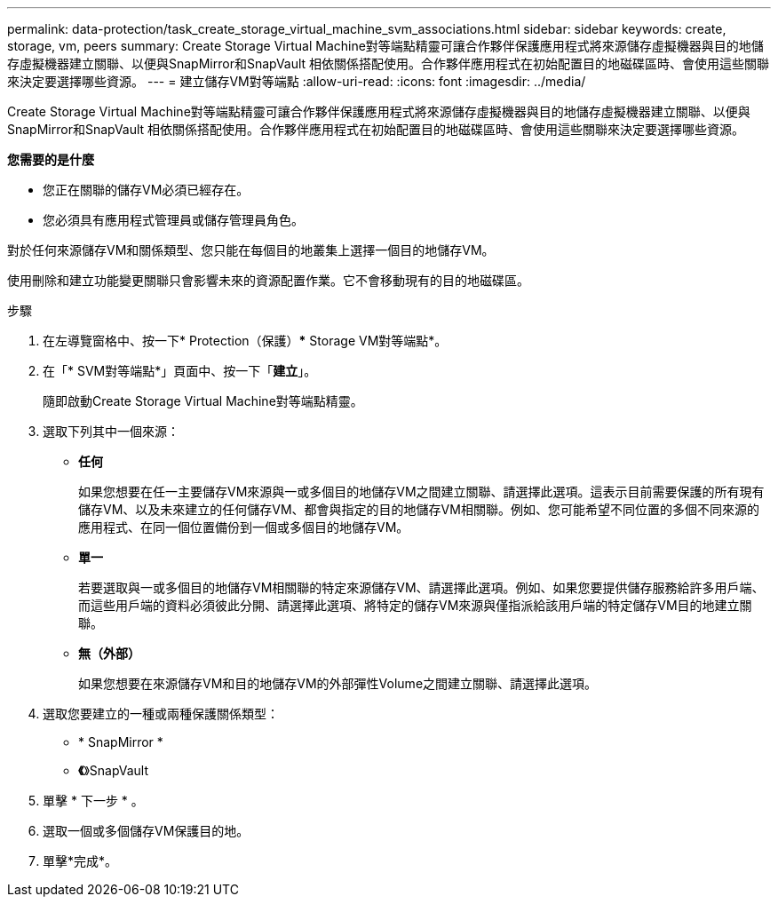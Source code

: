 ---
permalink: data-protection/task_create_storage_virtual_machine_svm_associations.html 
sidebar: sidebar 
keywords: create, storage, vm, peers 
summary: Create Storage Virtual Machine對等端點精靈可讓合作夥伴保護應用程式將來源儲存虛擬機器與目的地儲存虛擬機器建立關聯、以便與SnapMirror和SnapVault 相依關係搭配使用。合作夥伴應用程式在初始配置目的地磁碟區時、會使用這些關聯來決定要選擇哪些資源。 
---
= 建立儲存VM對等端點
:allow-uri-read: 
:icons: font
:imagesdir: ../media/


[role="lead"]
Create Storage Virtual Machine對等端點精靈可讓合作夥伴保護應用程式將來源儲存虛擬機器與目的地儲存虛擬機器建立關聯、以便與SnapMirror和SnapVault 相依關係搭配使用。合作夥伴應用程式在初始配置目的地磁碟區時、會使用這些關聯來決定要選擇哪些資源。

*您需要的是什麼*

* 您正在關聯的儲存VM必須已經存在。
* 您必須具有應用程式管理員或儲存管理員角色。


對於任何來源儲存VM和關係類型、您只能在每個目的地叢集上選擇一個目的地儲存VM。

使用刪除和建立功能變更關聯只會影響未來的資源配置作業。它不會移動現有的目的地磁碟區。

.步驟
. 在左導覽窗格中、按一下* Protection（保護）*** Storage VM對等端點*。
. 在「* SVM對等端點*」頁面中、按一下「*建立*」。
+
隨即啟動Create Storage Virtual Machine對等端點精靈。

. 選取下列其中一個來源：
+
** *任何*
+
如果您想要在任一主要儲存VM來源與一或多個目的地儲存VM之間建立關聯、請選擇此選項。這表示目前需要保護的所有現有儲存VM、以及未來建立的任何儲存VM、都會與指定的目的地儲存VM相關聯。例如、您可能希望不同位置的多個不同來源的應用程式、在同一個位置備份到一個或多個目的地儲存VM。

** *單一*
+
若要選取與一或多個目的地儲存VM相關聯的特定來源儲存VM、請選擇此選項。例如、如果您要提供儲存服務給許多用戶端、而這些用戶端的資料必須彼此分開、請選擇此選項、將特定的儲存VM來源與僅指派給該用戶端的特定儲存VM目的地建立關聯。

** *無（外部）*
+
如果您想要在來源儲存VM和目的地儲存VM的外部彈性Volume之間建立關聯、請選擇此選項。



. 選取您要建立的一種或兩種保護關係類型：
+
** * SnapMirror *
** *《*》SnapVault


. 單擊 * 下一步 * 。
. 選取一個或多個儲存VM保護目的地。
. 單擊*完成*。

